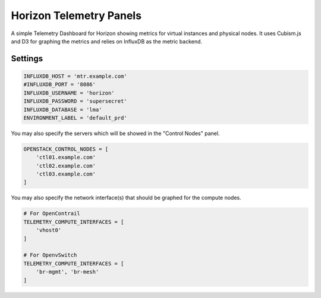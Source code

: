 ========================
Horizon Telemetry Panels
========================

A simple Telemetry Dashboard for Horizon showing metrics for virtual instances
and physical nodes. It uses Cubism.js and D3 for graphing the metrics and
relies on InfluxDB as the metric backend.

Settings
========

.. code-block:: python

    INFLUXDB_HOST = 'mtr.example.com'
    #INFLUXDB_PORT = '8086'
    INFLUXDB_USERNAME = 'horizon'
    INFLUXDB_PASSWORD = 'supersecret'
    INFLUXDB_DATABASE = 'lma'
    ENVIRONMENT_LABEL = 'default_prd'

You may also specify the servers which will be showed in the "Control Nodes" panel.

.. code-block:: python

    OPENSTACK_CONTROL_NODES = [
        'ctl01.example.com'
        'ctl02.example.com'
        'ctl03.example.com'
    ]

You may also specify the network interface(s) that should be graphed for the
compute nodes.

.. code-block:: python

    # For OpenContrail
    TELEMETRY_COMPUTE_INTERFACES = [
        'vhost0'
    ]

    # For OpenvSwitch
    TELEMETRY_COMPUTE_INTERFACES = [
        'br-mgmt', 'br-mesh'
    ]
